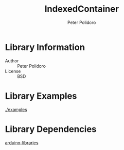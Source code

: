 #+TITLE: IndexedContainer
#+AUTHOR: Peter Polidoro
#+EMAIL: peterpolidoro@gmail.com

* Library Information
  - Author :: Peter Polidoro
  - License :: BSD

* Library Examples

  [[./examples]]

* Library Dependencies

  [[https://github.com/janelia-arduino/arduino-libraries][arduino-libraries]]
